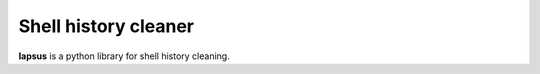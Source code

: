 Shell history cleaner
---------------------

**lapsus** is a python library for shell history cleaning.


